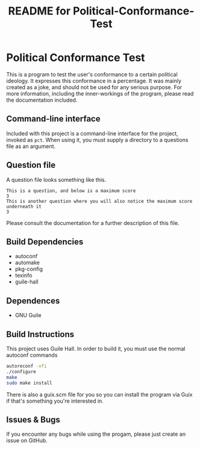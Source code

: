 # -*- mode: org; coding: utf-8; -*-

#+TITLE: README for Political-Conformance-Test

* Political Conformance Test

This is a program to test the user's conformance to a certain political ideology. It expresses this conformance in a percentage. It was mainly created as a joke, and should not be used for any serious purpose. For more information, including the inner-workings of the program, please read the documentation included.
** Command-line interface
Included with this project is a command-line interface for the project, invoked as ~pct~. When using it, you must supply a directory to a questions file as an argument.
** Question file
A question file looks something like this.
#+BEGIN_SRC
This is a question, and below is a maximum score
3
This is another question where you will also notice the maximum score underneath it
3
#+END_SRC
Please consult the documentation for a further description of this file.
** Build Dependencies
- autoconf
- automake
- pkg-config
- texinfo
- guile-hall
** Dependences
- GNU Guile
** Build Instructions
This project uses Guile Hall. In order to build it, you must use the normal autoconf commands
#+BEGIN_SRC bash
autoreconf -vfi
./configure
make
sudo make install
#+END_SRC
There is also a guix.scm file for you so you can install the program via Guix if that's something you're interested in.
** Issues & Bugs
If you encounter any bugs while using the progam, please just create an issue on GitHub.
